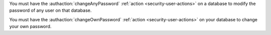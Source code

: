 You must have the :authaction:`changeAnyPassword` :ref:`action
<security-user-actions>` on a database to modify the password of any user on
that database.

You must have the :authaction:`changeOwnPassword` :ref:`action
<security-user-actions>` on your database to change your own password.
